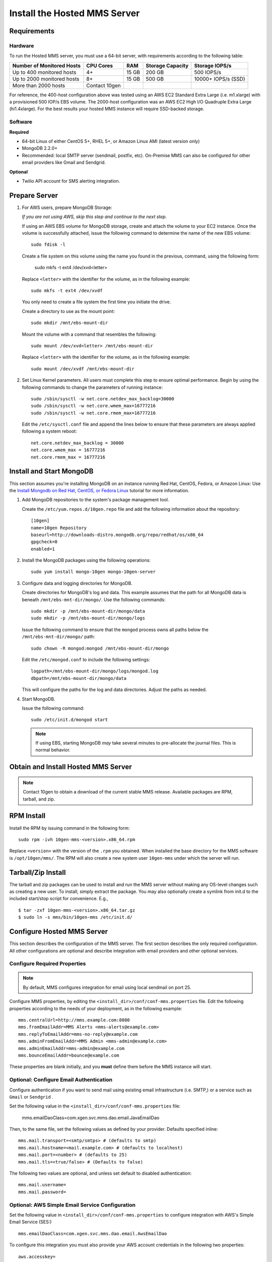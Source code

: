 Install the Hosted MMS Server
-----------------------------

Requirements
~~~~~~~~~~~~

Hardware
++++++++

To run the Hosted MMS server, you must use a 64-bit server, with requirements
according to the following table:

==========================  =============  =======  ================  ===================
Number of Monitored Hosts   CPU Cores      RAM      Storage Capacity  Storage IOPS/s
==========================  =============  =======  ================  ===================
Up to 400 monitored hosts   4+             15 GB    200 GB            500 IOPS/s
Up to 2000 monitored hosts  8+             15 GB    500 GB            10000+ IOPS/s (SSD)
More than 2000 hosts        Contact 10gen
==========================  =============  =======  ================  ===================

For reference, the 400-host configuration above was tested using an AWS EC2 Standard
Extra Large (i.e. m1.xlarge) with a provisioned 500 IOP/s EBS volume. The 2000-host
configuration was an AWS EC2 High I/O Quadruple Extra Large (hi1.4xlarge).
For the best results your hosted MMS instance will require SSD-backed storage.

Software
++++++++

**Required**

* 64-bit Linux of either CentOS 5+, RHEL 5+, or Amazon Linux AMI (latest version only)
* MongoDB 2.2.0+
* Recommended: local SMTP server (sendmail, postfix, etc). On-Premise MMS can also be configured for other email providers like Gmail and Sendgrid.

**Optional**

* Twilio API account for SMS alerting integration.


Prepare Server
~~~~~~~~~~~~~~~~

#. For AWS users, prepare MongoDB Storage:

   *If you are not using AWS, skip this step and continue to the next
   step.*

   If using an AWS EBS volume for MongoDB storage, create and
   attach the volume to your EC2 instance. Once the volume is
   successfully attached, issue the following command to determine the
   name of the new EBS volume: ::

      sudo fdisk -l

   Create a file system on this volume using the name you found in the
   previous, command, using the following form:

      sudo mkfs -t ext4 /dev/xvd<letter>

   Replace ``<letter>`` with the identifier for the volume, as in the
   following example: ::

      sudo mkfs -t ext4 /dev/xvdf

   You only need to create a file system the first time you initiate
   the drive.

   Create a directory to use as the mount point: ::

      sudo mkdir /mnt/ebs-mount-dir

   Mount the volume with a command that resembles the following: ::

      sudo mount /dev/xvd<letter> /mnt/ebs-mount-dir

   Replace ``<letter>`` with the identifier for the volume, as in the
   following example: ::

      sudo mount /dev/xvdf /mnt/ebs-mount-dir

#. Set Linux Kernel parameters. All users must complete this step to
   ensure optimal performance. Begin by using the following commands
   to change the parameters of running instance: ::

      sudo /sbin/sysctl -w net.core.netdev_max_backlog=30000
      sudo /sbin/sysctl -w net.core.wmem_max=16777216
      sudo /sbin/sysctl -w net.core.rmem_max=16777216

   Edit the ``/etc/sysctl.conf`` file and append the lines below to
   ensure that these parameters are always applied following a system
   reboot: ::

      net.core.netdev_max_backlog = 30000
      net.core.wmem_max = 16777216
      net.core.rmem_max = 16777216

Install and Start MongoDB
~~~~~~~~~~~~~~~~~~~~~~~~~

This section assumes you're installing MongoDB on an instance running
Red Hat, CentOS, Fedora, or Amazon Linux: Use the `Install Mongodb on
Red Hat, CentOS, or Fedora Linux <http://docs.mongodb.org/manual/tutorial/install-mongodb-on-red-hat-centos-or-fedora-linux/>`_
tutorial for more information.

#. Add MongoDB repositories to the system's package management tool.

   Create the ``/etc/yum.repos.d/10gen.repo`` file and add the
   following information about the repository::

       [10gen]
       name=10gen Repository
       baseurl=http://downloads-distro.mongodb.org/repo/redhat/os/x86_64
       gpgcheck=0
       enabled=1

#. Install the MongoDB packages using the following operations: ::

      sudo yum install mongo-10gen mongo-10gen-server

#. Configure data and logging directories for MongoDB.

   Create directories for MongoDB's log and data. This example assumes
   that the path for all MongoDB data is beneath
   ``/mnt/ebs-mnt-dir/mongo/``. Use the following commands: ::

      sudo mkdir -p /mnt/ebs-mount-dir/mongo/data
      sudo mkdir -p /mnt/ebs-mount-dir/mongo/logs

   Issue the following command to ensure that the ``mongod`` process
   owns all paths below the ``/mnt/ebs-mnt-dir/mongo/`` path: ::

      sudo chown -R mongod:mongod /mnt/ebs-mount-dir/mongo

   Edit the ``/etc/mongod.conf`` to include the following settings: ::

      logpath=/mnt/ebs-mount-dir/mongo/logs/mongod.log
      dbpath=/mnt/ebs-mount-dir/mongo/data

   This will configure the paths for the log and data
   directories. Adjust the paths as needed.

#. Start MongoDB.

   Issue the following command: ::

      sudo /etc/init.d/mongod start

   .. note::

      If using EBS, starting MongoDB *may* take several minutes to
      pre-allocate the journal files. This is normal behavior.

Obtain and Install Hosted MMS Server
~~~~~~~~~~~~~~~~~~~~~~~~~~~~~~~~~~~~

.. note::

   Contact 10gen to obtain a download of the current stable MMS release. Available packages are RPM, tarball, and zip.

RPM Install
~~~~~~~~~~~

Install the RPM by issuing command in the following form: ::

   sudo rpm -ivh 10gen-mms-<version>.x86_64.rpm

Replace ``<version>`` with the version of the ``.rpm`` you
obtained. When installed the base directory for the MMS software is
``/opt/10gen/mms/``. The RPM will also create a new system user ``10gen-mms`` under which the server will run.

Tarball/Zip Install
~~~~~~~~~~~~~~~~~~~

The tarball and zip packages can be used to install and run the MMS server without making any OS-level changes
such as creating a new user. To install, simply extract the package. You may also optionally create a symlink
from init.d to the included start/stop script for convenience. E.g., ::

    $ tar -zxf 10gen-mms-<version>.x86_64.tar.gz
    $ sudo ln -s mms/bin/10gen-mms /etc/init.d/

Configure Hosted MMS Server
~~~~~~~~~~~~~~~~~~~~~~~~~~~

This section describes the configuration of the MMS server. The first
section describes the only required configuration. All other
configurations are optional and describe integration with email
providers and other optional services.

Configure Required Properties
+++++++++++++++++++++++++++++

.. note::

   By default, MMS configures integration for email using local
   sendmail on port 25.

Configure MMS properties, by editing the
``<install_dir>/conf/conf-mms.properties`` file. Edit the following
properties according to the needs of your deployment, as in the
following example: ::

    mms.centralUrl=http://mms.example.com:8080
    mms.fromEmailAddr=MMS Alerts <mms-alerts@example.com>
    mms.replyToEmailAddr=mms-no-reply@example.com
    mms.adminFromEmailAddr=MMS Admin <mms-admin@example.com>
    mms.adminEmailAddr=mms-admin@example.com
    mms.bounceEmailAddr=bounce@example.com

These properties are blank initially, and you **must** define them
before the MMS instance will start.

Optional: Configure Email Authentication
++++++++++++++++++++++++++++++++++++++++

Configure authentication if you want to send mail using existing email
infrastructure (i.e. SMTP,) or a service such as ``Gmail`` or ``Sendgrid`` .

Set the following value in the
``<install_dir>/conf/conf-mms.properties`` file:

    mms.emailDaoClass=com.xgen.svc.mms.dao.email.JavaEmailDao

Then, to the same file, set the following values as defined by your
provider. Defaults specified inline: ::

    mms.mail.transport=<smtp/smtps> # (defaults to smtp)
    mms.mail.hostname=<mail.example.com> # (defaults to localhost)
    mms.mail.port=<number> # (defaults to 25)
    mms.mail.tls=<true/false> # (Defaults to false)

The following two values are optional, and unless set default to
disabled authentication: ::

    mms.mail.username=
    mms.mail.password=

Optional: AWS Simple Email Service Configuration
++++++++++++++++++++++++++++++++++++++++++++++++

Set the following value in ``<install_dir>/conf/conf-mms.properties``
to configure integration with AWS's Simple Email Service (SES:) ::

    mms.emailDaoClass=com.xgen.svc.mms.dao.email.AwsEmailDao

To configure this integration you must also provide your AWS account
credentials in the following two properties: ::

    aws.accesskey=
    aws.secretkey=

Optional: Configure a Required reCaptcha for user Registration
++++++++++++++++++++++++++++++++++++++++++++++++++++++++++++++

To enable `reCaptcha anti-spam test
<http://www.google.com/recaptcha/whyrecaptcha>`_ on new user
registration, you may `sign up for a reCaptcha account
<https://www.google.com/recaptcha/admin/create>`_ and provide your API
credentials in the following two properties: ::

    reCaptcha.public.key=
    reCaptcha.private.key=

Optional: Configure Twilio SMS Alert Support
++++++++++++++++++++++++++++++++++++++++++++

To receive alert notifications via SMS, signup for a Twilio account at
<http://www.twilio.com/docs/quickstart> and enter your account ID, API
token, and Twilio phone number into the following properties: ::

    twilio.account.sid=
    twilio.auth.token=
    twilio.from.num=

Start the Hosted MMS Server
~~~~~~~~~~~~~~~~~~~~~~~~~~~

After configuring your Hosted MMS deployment, you can start the MMS
server with the following command. (If using the tarball or zip packages,
a symlink will need to be created from ``/etc/init.d/10gen-mms`` to
``<install_dir>/bin/10gen-mms``.) ::

    sudo /etc/init.d/10gen-mms start

The MMS server logs its output to a ``logs`` directory inside the installation directory.
You can view this log information with the following command: ::

    sudo less <install_dir>/logs/mms0.log

If the server starts successfully, you will see content in this file
that resembles the following: ::

    [main] INFO  com.xgen.svc.core.ServerMain [start:244] - Started mms in: 13381 (ms)

You can now use the MMS instance by visiting the URL specified in the
``mms.centralUrl`` parameter (e.g. http://mms.example.com:8080) to
continue configuration:

Unlike the SaaS version of MMS `provided by 10gen
<https://mms.10gen.com>`_, Hosted MMS stores user accounts in the
local MongoDB instance that supports the MMS instance.  When you sign
into the Hosted MMS instance for the first time, the system will
prompt you to register and create a new "group" for your deployment.

After completing the registration process, you will arrive at the "MMS
Hosts," page.

Because there are no MMS agents attached to your account, the first
page you see in MMS will provide instructions for downloading the MMS
agent. Click the "download agent" link to download a pre-configured
agent for your account. Continue reading this document for
installation and configuration instructions for the MMS agent.
